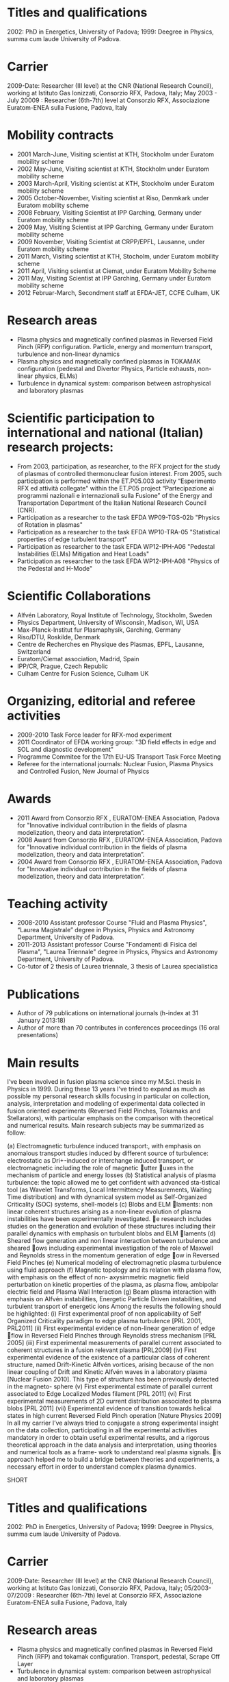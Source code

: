 * Titles and qualifications 
2002: PhD in Energetics, University of Padova;
1999: Deegree in Physics, summa cum laude University of Padova.
* Carrier 
2009-Date: Researcher (III level) at the CNR (National Research Council), working at Istituto Gas Ionizzati, Consorzio RFX, Padova, Italy;
May 2003 - July 20009 : Researcher (6th-7th) level at  Consorzio RFX, Associazione Euratom-ENEA sulla Fusione, Padova, Italy
* Mobility contracts
- 2001 March-June, Visiting scientist at KTH, Stockholm under Euratom mobility scheme
- 2002 May-June, Visiting scientist at KTH, Stockholm under Euratom mobility scheme
- 2003 March-April, Visiting scientist at KTH, Stockholm under Euratom mobility scheme
- 2005 October-November, Visiting scientist at Riso, Denmkark under Euratom mobility scheme
- 2008 February, Visiting Scientist at IPP Garching, Germany under Euratom mobility scheme
- 2009 May, Visiting Scientist at IPP Garching, Germany under Euratom mobility scheme
- 2009 November, Visiting Scientist at CRPP/EPFL, Lausanne, under Euratom mobility scheme
- 2011 March, Visiting scientist at KTH, Stocholm, under Euratom mobility scheme
- 2011 April, Visiting scientist at Ciemat, under Euratom Mobility Scheme
- 2011 May, Visiting Scientist at IPP Garching, Germany under Euratom mobility scheme
- 2012 Februar-March, Secondment staff at EFDA-JET, CCFE Culham, UK
* Research areas
- Plasma physics and magnetically confined plasmas in Reversed Field Pinch (RFP) configuration. Particle, energy and momentum transport, turbulence and non-linear dynamics 
- Plasma physics and magnetically confined plasmas in TOKAMAK configuration (pedestal and Divertor Physics, Particle exhausts, non-linear physics, ELMs)
- Turbulence in dynamical system: comparison between astrophysical and laboratory plasmas
* Scientific participation to international and national (Italian) research projects:
- From 2003, participation, as researcher, to the RFX project for the study of plasmas of controlled thermonuclear fusion interest. From 2005, such participation is performed within the ET.P05.003 activity “Esperimento RFX ed attività collegate" within the ET.P05 project “Partecipazione ai programmi nazionali e internazionali sulla Fusione” of the Energy and Transportation Department of the Italian National Research Council (CNR).
- Participation as a researcher to the task EFDA WP09-TGS-02b "Physics of Rotation in plasmas" 
- Participation as a researcher to the task EFDA WP10-TRA-05 "Statistical properties of edge turbulent transport"
- Participation as researcher to the task EFDA WP12-IPH-A06 "Pedestal Instabilities (ELMs) Mitigation and Heat Loads"
- Participation as researcher to the task EFDA WP12-IPH-A08 "Physics of the Pedestal and H-Mode"
* Scientific Collaborations
- Alfvén Laboratory, Royal Institute of Technology, Stockholm, Sweden
- Physics Department, University of Wisconsin, Madison, WI, USA
- Max-Planck-Institut fur Plasmaphysik, Garching, Germany
- Riso/DTU, Roskilde, Denmark
- Centre de Recherches en Physique des Plasmas, EPFL, Lausanne, Switzerland
- Euratom/Ciemat association, Madrid, Spain
- IPP/CR, Prague, Czech Republic
- Culham Centre for Fusion Science, Culham UK
* Organizing, editorial and referee activities
- 2009-2010 Task Force leader for RFX-mod experiment
- 2011 Coordinator of EFDA working group: "3D field effects in edge and SOL and diagnostic development"
- Programme Commitee for the 17th EU-US Transport Task Force Meeting
- Referee for the international journals: Nuclear Fusion, Plasma Physics and Controlled Fusion, New Journal of Physics
* Awards
- 2011 Award from Consorzio RFX , EURATOM-ENEA Association, Padova for "Innovative individual contribution in the fields of plasma modelization, theory and data interpretation”.
- 2008 Award from Consorzio RFX , EURATOM-ENEA Association, Padova for "Innovative individual contribution in the fields of plasma modelization, theory and data interpretation”.
- 2004 Award from Consorzio RFX , EURATOM-ENEA Association, Padova for "Innovative individual contribution in the fields of plasma modelization, theory and data interpretation”. 
* Teaching activity
- 2008-2010 Assistant professor Course "Fluid and Plasma Physics", “Laurea Magistrale” degree in Physics, Physics and Astronomy Department, University of  Padova.
- 2011-2013 Assistant professor Course "Fondamenti di Fisica del Plasma", "Laurea Triennale" degree in Physics, Physics and Astronomy Department, University of  Padova.
- Co-tutor of 2 thesis of Laurea triennale, 3 thesis of Laurea specialistica
* Publications
- Author of  79 publications  on international journals (h-index at 31 January 2013:18)
- Author of more than 70 contributes in conferences proceedings (16 oral presentations)
* Main results
I’ve been involved in fusion plasma science since my M.Sci. thesis in Physics in 1999. During these 13 years
I’ve tried to expand as much as possible my personal research skills focusing in particular on collection,
analysis, interpretation and modeling of experimental data collected in fusion oriented experiments
(Reversed Field Pinches, Tokamaks and Stellarators), with particular emphasis on the comparison with theoretical and numerical results.
Main research subjects may be summarized as follow:

(a) Electromagnetic turbulence induced transport:, with emphasis on anomalous transport studies induced by different source of turbulence: electrostatic as Dri-induced or interchange induced transport, or electromagnetic including the role of magnetic 􏰆utter 􏰆uxes in the mechanism of particle and energy losses
(b) Statistical analysis of plasma turbulence: the topic allowed me to get confident with advanced sta-tistical tool (as Wavelet Transforms, Local Intermittency Measurements, Waiting Time distribution) and with dynamical system model as Self-Organized Criticality (SOC) systems, shell-models
(c) Blobs and ELM 􏰅laments: non linear coherent structures arising as a non-linear evolution of plasma instabilities have been experimentally investigated. e research includes studies on the generation and evolution of these structures including their parallel dynamics with emphasis on turbulent blobs and ELM 􏰅laments
(d) Sheared flow generation and non linear interaction between turbulence and sheared 􏰆ows including experimental investigation of the role of Maxwell and Reynolds stress in the momentum generation of edge 􏰆ow in Reversed Field Pinches
(e) Numerical modeling of electromagnetic plasma turbulence using fluid approach
(f) Magnetic topology and its relation with plasma flow, with emphasis on the effect of non-
axysimmetric magnetic field perturbation on kinetic properties of the plasma, as plasma flow, ambipolar electric
field and Plasma Wall Interaction
(g) Beam plasma interaction with emphasis on Alfvén instabilities, Energetic Particle Driven instabilities,
and turbulent transport of energetic ions
Among the results the following should be highlighted:
(i) First experimental proof of non applicability of Self Organized Criticality paradigm to edge plasma turbulence [PRL 2001, PRL2011]
(ii) First experimental evidence of non-linear generation of edge 􏰆flow in Reversed Field Pinches through Reynolds stress mechanism [PRL 2005]
(iii) First experimental measurements of parallel current associated to coherent structures in a fusion relevant plasma [PRL2009]
(iv) First experimental evidence of the existence of a particular class of coherent structure, named Drift-Kinetic Alfvén vortices, arising because of the non linear coupling of Drift and Kinetic Alfvén waves in a laboratory plasma [Nuclear Fusion 2010]. This type of structure has been previously detected in the magneto- sphere
(v) First experimental estimate of parallel current associated to Edge Localized Modes filament [PRL 2011]
(vi) First experimental measurements of 2D current distribution associated to plasma blobs [PRL 2011]
(vii) Experimental evidence of transition towards helical states in high current Reversed Field Pinch
operation [Nature Physics 2009]
In all my carrier I’ve always tried to conjugate a strong experimental insight on the data collection, participating in all the experimental activities mandatory in order to obtain useful experimental results, and a rigorous theoretical approach in the data analysis and interpretation, using theories and numerical tools as a frame- work to understand real plasma signals. is approach helped me to build a bridge between theories and experiments, a necessary effort in order to understand complex plasma dynamics.


SHORT
* Titles and qualifications 
2002: PhD in Energetics, University of Padova;
1999: Deegree in Physics, summa cum laude University of Padova.
* Carrier 
2009-Date: Researcher (III level) at the CNR (National Research Council), working at Istituto Gas Ionizzati, Consorzio RFX, Padova, Italy;
05/2003-07/2009 : Researcher (6th-7th) level at  Consorzio RFX, Associazione Euratom-ENEA sulla Fusione, Padova, Italy
* Research areas
- Plasma physics and magnetically confined plasmas in Reversed Field Pinch (RFP) and tokamak configuration. Transport, pedestal, Scrape Off Layer
- Turbulence in dynamical system: comparison between astrophysical and laboratory plasmas
* Scientific participation to international and national (Italian) research projects:
- From 2003, researcher at RFX-mod within the ET.P05 CNR project
- Various EFDA tasks during year 2009,2010,2011,2012
* Scientific Collaborations
- KTH Stockholm, University of Wisconsin, IPP Garching, Riso/DTU Denmark, CRPP/EPFL Lausanne, Ciemat-Madrid, CCFE-Culham
* Organizing, editorial and referee activities
- 2009-2010 Task Force leader for RFX-mod experiment
- 2011 Coordinator of EFDA working group: "3D field effects in edge and SOL and diagnostic development"
- Programme Commitee for the 17th EU-US Transport Task Force Meeting
- Referee for the international journals: Nuclear Fusion, Plasma Physics and Controlled Fusion, New Journal of Physics
* Awards
- 2004,2008,2011 Award from Consorzio RFX , EURATOM-ENEA Association, Padova for "Innovative individual contribution in the fields of plasma modelization, theory and data interpretation”.
* Publications: 
- Author of  79 publications  on international journals (h-index at 31 January 2013:18)
- Author of more than 70 contributes in conferences proceedings (16 oral presentations)

